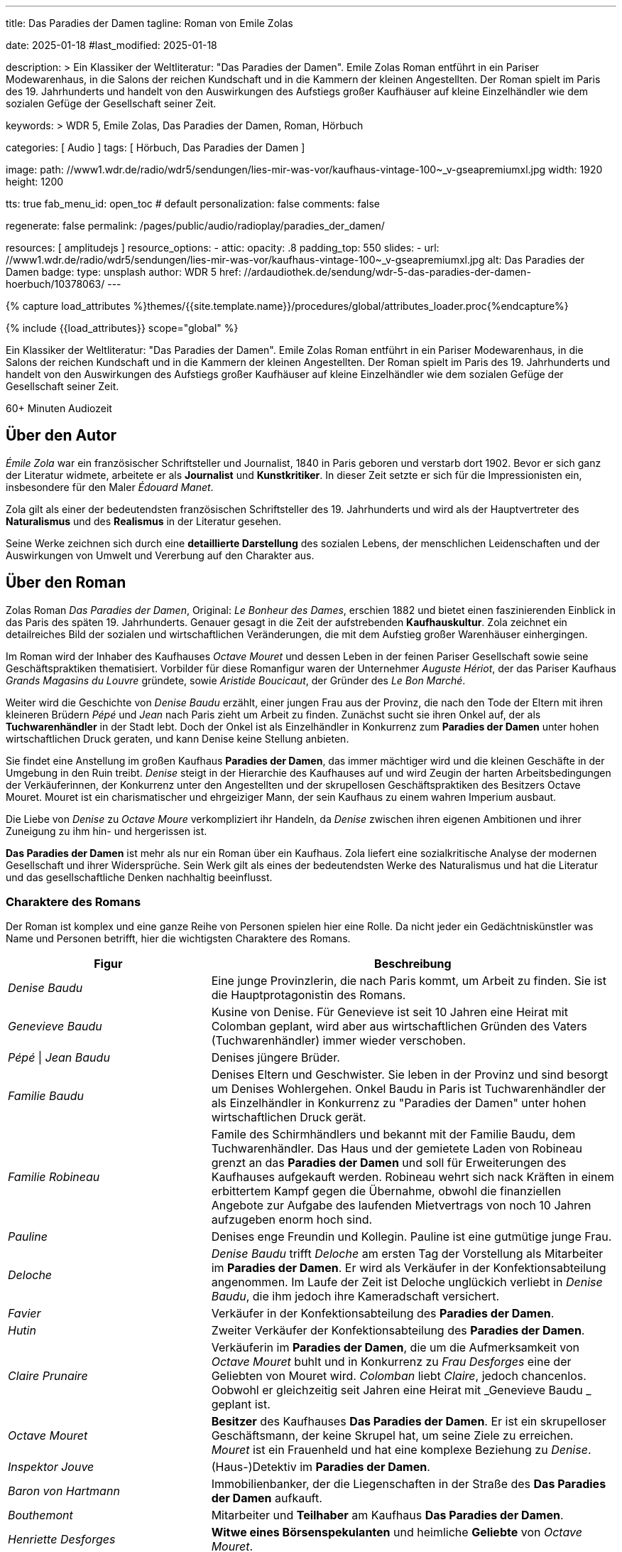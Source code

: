 ---
title:                                  Das Paradies der Damen
tagline:                                Roman von Emile Zolas

date:                                   2025-01-18
#last_modified:                         2025-01-18

description: >
                                        Ein Klassiker der Weltliteratur: "Das Paradies der Damen".
                                        Emile Zolas Roman entführt in ein Pariser Modewarenhaus,
                                        in die Salons der reichen Kundschaft und in die Kammern
                                        der kleinen Angestellten. Der Roman spielt im Paris
                                        des 19. Jahrhunderts und handelt von den Auswirkungen des
                                        Aufstiegs großer Kaufhäuser auf kleine Einzelhändler wie
                                        dem sozialen Gefüge der Gesellschaft seiner Zeit.

keywords: >
                                        WDR 5, Emile Zolas, Das Paradies der Damen,
                                        Roman, Hörbuch

categories:                             [ Audio ]
tags:                                   [ Hörbuch, Das Paradies der Damen ]

image:
  path:                                 //www1.wdr.de/radio/wdr5/sendungen/lies-mir-was-vor/kaufhaus-vintage-100~_v-gseapremiumxl.jpg
  width:                                1920
  height:                               1200

tts:                                    true
fab_menu_id:                            open_toc                                # default
personalization:                        false
comments:                               false

regenerate:                             false
permalink:                              /pages/public/audio/radioplay/paradies_der_damen/

resources:                              [ amplitudejs ]
resource_options:
  - attic:
      opacity:                          .8
      padding_top:                      550
      slides:
        - url:                          //www1.wdr.de/radio/wdr5/sendungen/lies-mir-was-vor/kaufhaus-vintage-100~_v-gseapremiumxl.jpg
          alt:                          Das Paradies der Damen
          badge:
            type:                       unsplash
            author:                     WDR 5
            href:                       //ardaudiothek.de/sendung/wdr-5-das-paradies-der-damen-hoerbuch/10378063/
---

// Page Initializer
// =============================================================================
// Enable the Liquid Preprocessor
:page-liquid:

// Set (local) page attributes here
// -----------------------------------------------------------------------------
// :page--attr:                         <attr-value>
:time-num--string:                      60+
:time-de--string:                       Minuten
:time-de--description:                  Audiozeit

//  Load Liquid procedures
// -----------------------------------------------------------------------------
{% capture load_attributes %}themes/{{site.template.name}}/procedures/global/attributes_loader.proc{%endcapture%}

// Load page attributes
// -----------------------------------------------------------------------------
{% include {{load_attributes}} scope="global" %}

// Page content
// ~~~~~~~~~~~~~~~~~~~~~~~~~~~~~~~~~~~~~~~~~~~~~~~~~~~~~~~~~~~~~~~~~~~~~~~~~~~~~
[role="dropcap"]
Ein Klassiker der Weltliteratur: "Das Paradies der Damen". Emile Zolas Roman
entführt in ein Pariser Modewarenhaus, in die Salons der reichen Kundschaft
und in die Kammern der kleinen Angestellten. Der Roman spielt im Paris des
19. Jahrhunderts und handelt von den Auswirkungen des Aufstiegs großer
Kaufhäuser auf kleine Einzelhändler wie dem sozialen Gefüge der Gesellschaft
seiner Zeit.

[subs=attributes]
++++
<div class="video-title">
  <i class="mdi mdi-gray mdi-clock-time-five-outline mdi-24px mr-2"></i>
  {time-num--string} {time-de--string} {time-de--description}
</div>
++++

// Include sub-documents (if any)
// -----------------------------------------------------------------------------
[role="mt-5"]
== Über den Autor

_Émile Zola_ war ein französischer Schriftsteller und Journalist, 1840 in
Paris geboren und verstarb dort 1902. Bevor er sich ganz der Literatur widmete,
arbeitete er als *Journalist* und *Kunstkritiker*. In dieser Zeit setzte er
sich für die Impressionisten ein, insbesondere für den Maler _Édouard Manet_.

Zola gilt als einer der bedeutendsten französischen Schriftsteller des
19. Jahrhunderts und wird als der Hauptvertreter des *Naturalismus* und
des *Realismus* in der Literatur gesehen.

Seine Werke zeichnen sich durch eine *detaillierte Darstellung* des sozialen
Lebens, der menschlichen Leidenschaften und der Auswirkungen von Umwelt und
Vererbung auf den Charakter aus.


[role="mt-5"]
== Über den Roman

Zolas Roman _Das Paradies der Damen_, Original: _Le Bonheur des Dames_,
erschien 1882 und bietet einen faszinierenden Einblick in das Paris des
späten 19. Jahrhunderts. Genauer gesagt in die Zeit der aufstrebenden
*Kaufhauskultur*. Zola zeichnet ein detailreiches Bild der sozialen und
wirtschaftlichen Veränderungen, die mit dem Aufstieg großer Warenhäuser
einhergingen.

Im Roman wird der Inhaber des Kaufhauses _Octave Mouret_ und dessen Leben in
der feinen Pariser Gesellschaft sowie seine Geschäftspraktiken thematisiert.
Vorbilder für diese Romanfigur waren der Unternehmer _Auguste Hériot_, der
das Pariser Kaufhaus _Grands Magasins du Louvre_ gründete, sowie _Aristide Boucicaut_,
der Gründer des _Le Bon Marché_.

Weiter wird die Geschichte von _Denise Baudu_ erzählt, einer jungen Frau aus
der Provinz, die nach den Tode der Eltern mit ihren kleineren Brüdern
_Pépé_ und _Jean_ nach Paris zieht um Arbeit zu finden. Zunächst sucht sie
ihren Onkel auf, der als *Tuchwarenhändler* in der Stadt lebt. Doch der Onkel
ist als Einzelhändler in Konkurrenz zum *Paradies der Damen* unter hohen
wirtschaftlichen Druck geraten, und kann Denise keine Stellung anbieten.

Sie findet eine Anstellung im großen Kaufhaus *Paradies der Damen*, das immer
mächtiger wird und die kleinen Geschäfte in der Umgebung in den Ruin treibt.
_Denise_ steigt in der Hierarchie des Kaufhauses auf und wird Zeugin der
harten Arbeitsbedingungen der Verkäuferinnen, der Konkurrenz unter den
Angestellten und der skrupellosen Geschäftspraktiken des Besitzers
Octave Mouret. Mouret ist ein charismatischer und ehrgeiziger Mann, der
sein Kaufhaus zu einem wahren Imperium ausbaut.

Die Liebe von _Denise_ zu _Octave Moure_ verkompliziert ihr Handeln, da _Denise_
zwischen ihren eigenen Ambitionen und ihrer Zuneigung zu ihm hin- und
hergerissen ist.

*Das Paradies der Damen* ist mehr als nur ein Roman über ein Kaufhaus. Zola
liefert eine sozialkritische Analyse der modernen Gesellschaft und ihrer
Widersprüche. Sein Werk gilt als eines der bedeutendsten Werke des Naturalismus
und hat die Literatur und das gesellschaftliche Denken nachhaltig beeinflusst.


[role="mt-5"]
=== Charaktere des Romans

Der Roman ist komplex und eine ganze Reihe von Personen spielen hier eine
Rolle. Da nicht jeder ein Gedächtniskünstler was Name und Personen betrifft,
hier die wichtigsten Charaktere des Romans.

[cols="4,8a", subs=+macros, options="header", width="100%", role="rtable mt-4 mb-4"]
|===
|Figur |Beschreibung

|_Denise Baudu_
|Eine junge Provinzlerin, die nach Paris kommt, um Arbeit zu finden. Sie ist
die Hauptprotagonistin des Romans.
                        
|_Genevieve Baudu_
|Kusine von Denise. Für Genevieve ist seit 10 Jahren eine Heirat mit
Colomban geplant, wird aber aus wirtschaftlichen Gründen des Vaters
(Tuchwarenhändler) immer wieder verschoben.

|_Pépé_ \| _Jean Baudu_
|Denises jüngere Brüder.

|_Familie Baudu_
|Denises Eltern und Geschwister. Sie leben in der Provinz und sind besorgt
um Denises Wohlergehen. Onkel Baudu in Paris ist Tuchwarenhändler der als
Einzelhändler in Konkurrenz zu "Paradies der Damen" unter hohen
wirtschaftlichen Druck gerät.

|_Familie Robineau_
|Famile des Schirmhändlers und bekannt mit der Familie Baudu, dem
Tuchwarenhändler. Das Haus und der gemietete Laden von Robineau grenzt
an das *Paradies der Damen* und soll für Erweiterungen des Kaufhauses
aufgekauft werden. Robineau wehrt sich nack Kräften in einem erbittertem
Kampf gegen die Übernahme, obwohl die finanziellen Angebote zur Aufgabe
des laufenden Mietvertrags von noch 10 Jahren aufzugeben enorm hoch
sind.

|_Pauline_
|Denises enge Freundin und Kollegin. Pauline ist eine gutmütige junge Frau.

|_Deloche_
|_Denise Baudu_ trifft _Deloche_ am ersten Tag der Vorstellung als Mitarbeiter
im *Paradies der Damen*. Er wird als Verkäufer in der Konfektionsabteilung
angenommen. Im Laufe der Zeit ist Deloche unglückich verliebt in _Denise Baudu_,
die ihm jedoch ihre Kameradschaft versichert.

|_Favier_
|Verkäufer in der Konfektionsabteilung des *Paradies der Damen*.

|_Hutin_
|Zweiter Verkäufer der Konfektionsabteilung des *Paradies der Damen*.

|_Claire Prunaire_
|Verkäuferin im *Paradies der Damen*, die um die Aufmerksamkeit von
_Octave Mouret_ buhlt und in Konkurrenz zu _Frau Desforges_ eine der
Geliebten von Mouret wird. _Colomban_ liebt _Claire_, jedoch chancenlos.
Oobwohl er gleichzeitig seit Jahren eine Heirat mit _Genevieve Baudu _
geplant ist.

|_Octave Mouret_
|*Besitzer* des Kaufhauses *Das Paradies der Damen*. Er ist ein skrupelloser
Geschäftsmann, der keine Skrupel hat, um seine Ziele zu erreichen. _Mouret_
ist ein Frauenheld und hat eine komplexe Beziehung zu _Denise_.

|_Inspektor Jouve_
|(Haus-)Detektiv im *Paradies der Damen*.

|_Baron von Hartmann_
|Immobilienbanker, der die Liegenschaften in der Straße des *Das Paradies der Damen*
aufkauft.

|_Bouthemont_
|Mitarbeiter und *Teilhaber* am Kaufhaus *Das Paradies der Damen*.

|_Henriette Desforges_
|*Witwe eines Börsenspekulanten* und heimliche *Geliebte* von _Octave Mouret_.

|_Madame Aurélie_
|Leiterin der Damenabteilung. _Madame Aurélie_ ist eine strenge und unnahbare
Frau. Sie verschafft ihrem Sohn die Stellung des Hauptkassierers von Kasse 10.

|_Bourdoncle_
|*Stellvertreter* von _Octave Mouret_.

|_Colomban_
|*Chef der Etage*. _Colomban_ ist ein korpulenter, jovialer junger Mann.
Eine Heirat mit _Genevieve Baudu_ ist geplant.

|_Frau von Boves_
|*Prominente Kundin* des Kaufhauses *Paradies der Damen*.

|_Madame de Bovary_
|*Prominente Kundin* des Kaufhauses *Paradies der Damen*. Sie ist eine elegante
und reiche Frau, die unglücklich in ihrer Ehe ist und im Kaufhaus Ablenkung
sucht.

|_Marguerite_
|Haushälterin von _Octave Mouret_. _Marguerite_ ist eine treue und loyale
Dienerin.

|_Theodore_
|*Sohn* von _Octave Mouret_ und seiner *ersten Frau*. _Theodore_ ist ein
kränkliches und sensibles Kind.

|_Jean de Joigny_
|Junger Mann, der sich in _Denise_ verliebt. _Jean_ ist ein idealistischer
und unkonventioneller Künstler. Er steht in Konkurrenz zu _Octave Mouret_.

|_Paul von Vallagnosc_
|*Jugendfreund* von _Octave Mouret_.

|_Bourras_
|*Alter Verkäufer* im Kaufhaus, der die Veränderungen im Einzelhandel kritisch
betrachtet und nostalgisch nach den alten Tagen des Kleinhändlers ist.

|===


[role="mt-5"]
== Player

Im Player finden Sie alle Folgen des Hörspiels. Es werden alle Episoden
automatisch nacheinander abgespielt. Über die Bedienelemente des Players können
einzelne Folgen ausgewählt werden. *Innerhalb* einer Folge kann vor- und
zurückgesprungen werden, falls man einen bestimmten Abschnitt nocheinmal hören
oder überspringen möchte.

[role="mt-4 mb-5"]
[NOTE]
====
Aus Gründen des Urheberschutzes, lädt der Audio Player alle Folgen direkt
über das Angebot der link:https://www.ardaudiothek.de/[ARD Audiothek, {browser-window--new}].
Daher ist eine Internetverbindung zum Hören *zwingend* erforderlich.
====

[role="mt-5 mb-5"]
.Das Paradies der Damen · Gelesen von Regina Münch
amplitude::paradies_der_damen_large[role="mb-8"]


